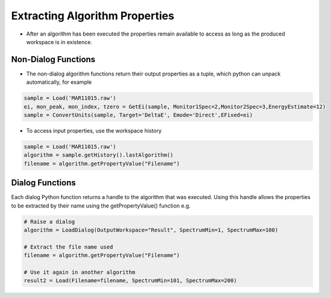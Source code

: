 .. _03_extracting_alg_prop:

===============================
Extracting Algorithm Properties
===============================

* After an algorithm has been executed the properties remain available to access as long as the produced workspace is in existence.

Non-Dialog Functions
====================

* The non-dialog algorithm functions return their output properties as a tuple, which python can unpack automatically, for example

.. code-block:: python

    sample = Load('MAR11015.raw')
    ei, mon_peak, mon_index, tzero = GetEi(sample, Monitor1Spec=2,Monitor2Spec=3,EnergyEstimate=12)
    sample = ConvertUnits(sample, Target='DeltaE', Emode='Direct',EFixed=ei)

* To access input properties, use the workspace history

.. code-block:: python

    sample = Load('MAR11015.raw')
    algorithm = sample.getHistory().lastAlgorithm()
    filename = algorithm.getPropertyValue("Filename")

Dialog Functions
================

Each dialog Python function returns a handle to the algorithm that was executed. Using this handle allows the properties to be extracted by their name using the getPropertyValue() function e.g.

.. code-block:: python

    # Raise a dialog  
    algorithm = LoadDialog(OutputWorkspace="Result", SpectrumMin=1, SpectrumMax=100)

    # Extract the file name used
    filename = algorithm.getPropertyValue("Filename")

    # Use it again in another algorithm
    result2 = Load(Filename=filename, SpectrumMin=101, SpectrumMax=200)